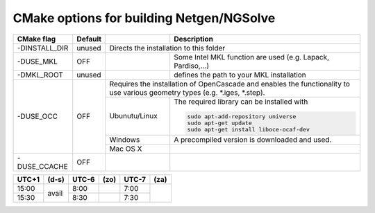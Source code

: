 .. role:: scrollable
	  
CMake options for building Netgen/NGSolve
*****************************************

+-----------------------------+------------+-------------------+-----------------------------------------------------+
|        CMake flag           | Default    |                   | Description                                         |
+=============================+============+===================+=====================================================+
| :scrollable:`-DINSTALL_DIR` | unused     | Directs the installation to this folder                                 |
|                             |            |                                                                         |
+-----------------------------+------------+-------------------+-----------------------------------------------------+
|        -DUSE_MKL            | OFF        |                   | Some Intel MKL function are used                    |
|                             |            |                   | (e.g. Lapack, Pardiso,...)                          |
+-----------------------------+------------+-------------------+-----------------------------------------------------+
|        -DMKL_ROOT           | unused     |                   | defines the path to your	                     |
|                             |            |                   | MKL installation                                    |
+-----------------------------+------------+-------------------+-----------------------------------------------------+
|        -DUSE_OCC            | OFF        | Requires the installation of OpenCascade and enables the functionality  |
|                             |            | to use various geometry types (e.g. \*.iges, \*.step).                  |
+                             +            +-------------------+-----------------------------------------------------+
|                             |            | Ubunutu/Linux     | The required library can be installed with          |
|                             |            |                   |                                                     |
|                             |            |                   | .. code:: bash                                      |
|                             |            |                   |                                                     |
|                             |            |                   |   sudo apt-add-repository universe                  |
|                             |            |                   |   sudo apt-get update                               |
|                             |            |                   |   sudo apt-get install liboce-ocaf-dev              |
+                             +            +-------------------+-----------------------------------------------------+
|                             |            | Windows           | A precompiled version is downloaded and used.       |
+                             +            +-------------------+-----------------------------------------------------+
|                             |            | Mac OS X          |                                                     |
+-----------------------------+------------+-------------------+-----------------------------------------------------+
|        -DUSE_CCACHE         | OFF        |                   |                                                     |
|                             |            |                   |                                                     |
+-----------------------------+------------+-------------------+-----------------------------------------------------+

.. table::
   :class: rows

   +-------+----------------+-------+---------+-------+---------+
   | UTC+1 | (d-s)          | UTC-6 | (zo)    | UTC-7 | (za)    |
   +=======+================+=======+=========+=======+=========+
   | 15:00 | avail          |  8:00 |         |  7:00 |         |
   +-------+                +-------+---------+-------+         +
   | 15:30 |                |  8:30 |         |  7:30 |         |
   +-------+----------------+-------+---------+-------+---------+
